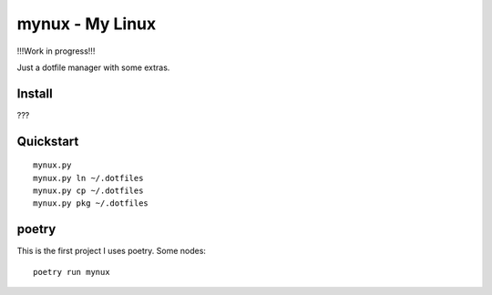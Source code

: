 mynux - My Linux
================
!!!Work in progress!!!

Just a dotfile manager with some extras.

Install
-------
???

Quickstart
----------
::

    mynux.py 
    mynux.py ln ~/.dotfiles
    mynux.py cp ~/.dotfiles
    mynux.py pkg ~/.dotfiles

poetry
------
This is the first project I uses poetry. Some nodes::

    poetry run mynux




